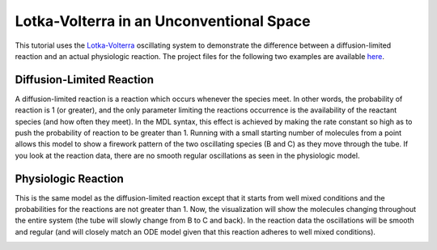 .. _lotka_volterra:

*********************************************
Lotka-Volterra in an Unconventional Space
*********************************************

This tutorial uses the `Lotka-Volterra`_ oscillating system to demonstrate the difference between a diffusion-limited reaction and an actual physiologic reaction. The project files for the following two examples are available here_.

.. _Lotka-Volterra: https://en.wikipedia.org/wiki/Lotka%E2%80%93Volterra_equation

.. _here: http://mcell.org/tutorials/downloads/LV.tgz

Diffusion-Limited Reaction
---------------------------------------------

A diffusion-limited reaction is a reaction which occurs whenever the species meet. In other words, the probability of reaction is 1 (or greater), and the only parameter limiting the reactions occurrence is the availability of the reactant species (and how often they meet). In the MDL syntax, this effect is achieved by making the rate constant so high as to push the probability of reaction to be greater than 1. Running with a small starting number of molecules from a point allows this model to show a firework pattern of the two oscillating species (B and C) as they move through the tube. If you look at the reaction data, there are no smooth regular oscillations as seen in the physiologic model.

.. image:: http://www.mcell.psc.edu/tutorials/tutimg/lv/diff_lim_sm.png

Physiologic Reaction
---------------------------------------------

This is the same model as the diffusion-limited reaction except that it starts from well mixed conditions and the probabilities for the reactions are not greater than 1. Now, the visualization will show the molecules changing throughout the entire system (the tube will slowly change from B to C and back). In the reaction data the oscillations will be smooth and regular (and will closely match an ODE model given that this reaction adheres to well mixed conditions).

.. image:: http://www.mcell.psc.edu/tutorials/tutimg/lv/red_sm.png

.. image:: http://www.mcell.psc.edu/tutorials/tutimg/lv/green_sm.png
